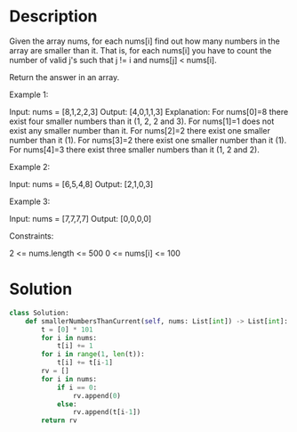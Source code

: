 * Description
Given the array nums, for each nums[i] find out how many numbers in the array are smaller than it. That is, for each nums[i] you have to count the number of valid j's such that j != i and nums[j] < nums[i].

Return the answer in an array.

Example 1:

Input: nums = [8,1,2,2,3]
Output: [4,0,1,1,3]
Explanation:
For nums[0]=8 there exist four smaller numbers than it (1, 2, 2 and 3).
For nums[1]=1 does not exist any smaller number than it.
For nums[2]=2 there exist one smaller number than it (1).
For nums[3]=2 there exist one smaller number than it (1).
For nums[4]=3 there exist three smaller numbers than it (1, 2 and 2).

Example 2:

Input: nums = [6,5,4,8]
Output: [2,1,0,3]

Example 3:

Input: nums = [7,7,7,7]
Output: [0,0,0,0]

Constraints:

    2 <= nums.length <= 500
    0 <= nums[i] <= 100
* Solution
#+begin_src python
class Solution:
    def smallerNumbersThanCurrent(self, nums: List[int]) -> List[int]:
        t = [0] * 101
        for i in nums:
            t[i] += 1
        for i in range(1, len(t)):
            t[i] += t[i-1]
        rv = []
        for i in nums:
            if i == 0:
                rv.append(0)
            else:
                rv.append(t[i-1])
        return rv
#+end_src
